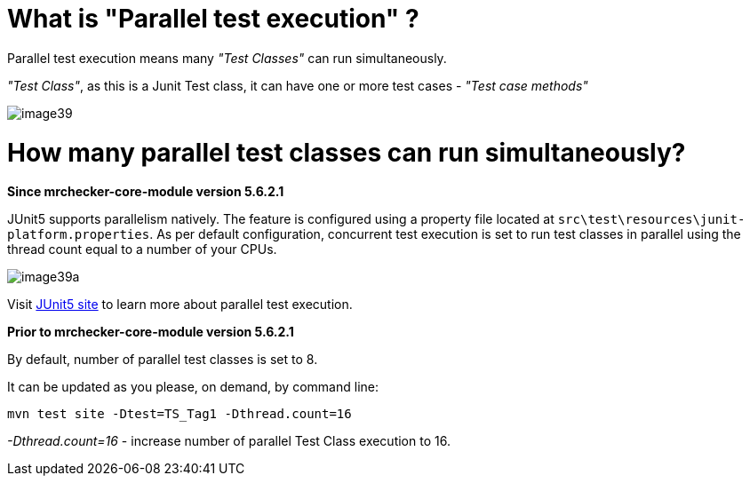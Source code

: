 = What is "Parallel test execution" ?

Parallel test execution means many _"Test Classes"_ can run simultaneously.

_"Test Class"_, as this is a Junit Test class, it can have one or more test cases - _"Test case methods"_

image::images/image39.png[]

= How many parallel test classes can run simultaneously?

*Since mrchecker-core-module version 5.6.2.1*

JUnit5 supports parallelism natively. The feature is configured using a property file located at `src\test\resources\junit-platform.properties`.
As per default configuration, concurrent test execution is set to run test classes in parallel using the thread count equal to a number of your CPUs.

image::images/image39a.png[]


Visit https://junit.org/junit5/docs/snapshot/user-guide/#writing-tests-parallel-execution[JUnit5 site] to learn more about parallel test execution.

*Prior to mrchecker-core-module version 5.6.2.1*

By default, number of parallel test classes is set to 8.

It can be updated as you please, on demand, by command line:

    mvn test site -Dtest=TS_Tag1 -Dthread.count=16

_-Dthread.count=16_ - increase number of parallel Test Class execution to 16.
